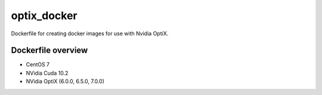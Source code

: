 optix_docker
============

Dockerfile for creating docker images for use with Nvidia OptiX.

Dockerfile overview
-------------------

* CentOS 7
* NVidia Cuda 10.2
* NVidia OptiX (6.0.0, 6.5.0, 7.0.0)


